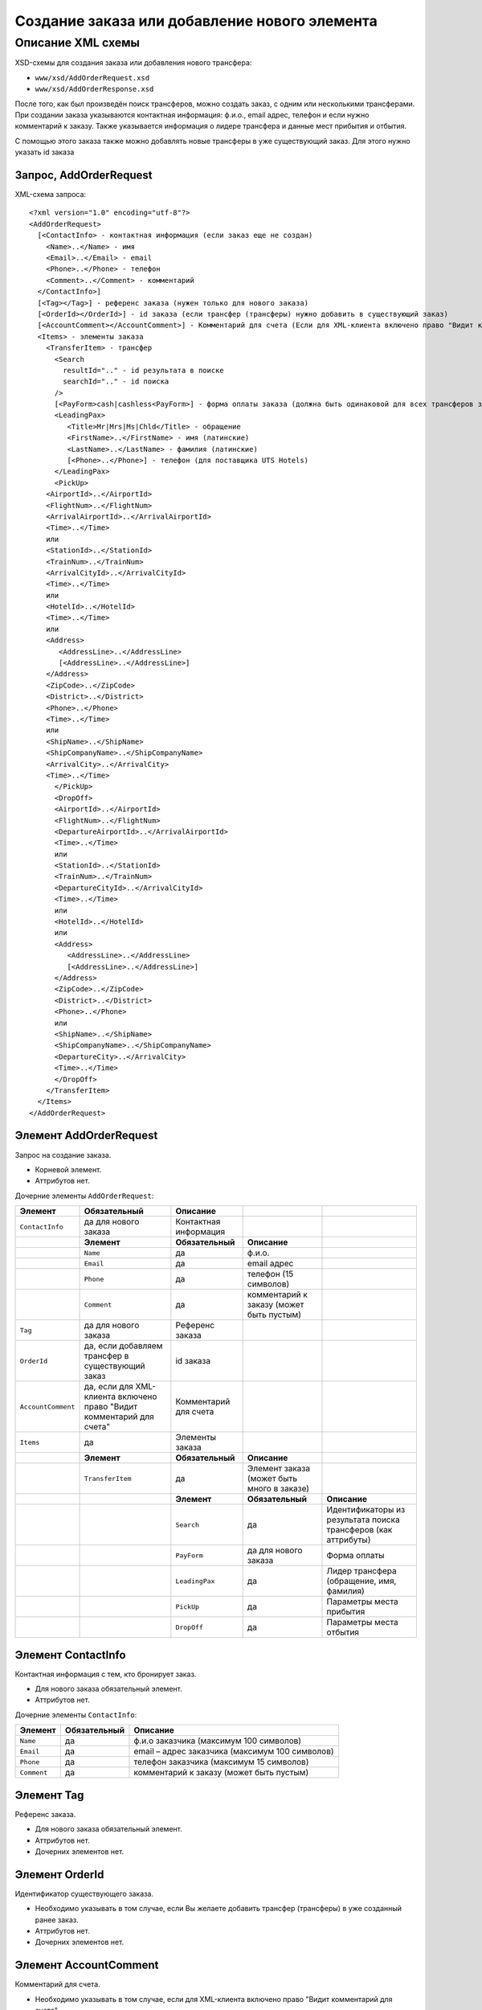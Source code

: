 Создание заказа или добавление нового элемента
##############################################

Описание XML схемы
==================

XSD-схемы для создания заказа или добавления нового трансфера:

-  ``www/xsd/AddOrderRequest.xsd``
-  ``www/xsd/AddOrderResponse.xsd``

После того, как был произведён поиск трансферов, можно создать заказ, с
одним или несколькими трансферами. При создании заказа указываются
контактная информация: ф.и.о., email адрес, телефон и если нужно
комментарий к заказу. Также указывается информация о лидере трансфера и
данные мест прибытия и отбытия.

С помощью этого заказа также можно добавлять новые трансферы в уже
существующий заказ. Для этого нужно указать id заказа

Запрос, AddOrderRequest
-----------------------

XML-схема запроса:

::

    <?xml version="1.0" encoding="utf-8"?>
    <AddOrderRequest>
      [<ContactInfo> - контактная информация (если заказ еще не создан)
        <Name>..</Name> - имя
        <Email>..</Email> - email
        <Phone>..</Phone> - телефон
        <Comment>..</Comment> - комментарий
      </ContactInfo>]
      [<Tag></Tag>] - референс заказа (нужен только для нового заказа)
      [<OrderId></OrderId>] - id заказа (если трансфер (трансферы) нужно добавить в существующий заказ)
      [<AccountComment></AccountComment>] - Комментарий для счета (Если для XML-клиента включено право "Видит комментарий для счета", то это поле для него обязательное.)
      <Items> - элементы заказа
        <TransferItem> - трансфер
          <Search
            resultId=".." - id результата в поиске
            searchId=".." - id поиска
          />
          [<PayForm>cash|cashless<PayForm>] - форма оплаты заказа (должна быть одинаковой для всех трансферов заказа), для существующего заказа указывать необязательно
          <LeadingPax>
             <Title>Mr|Mrs|Ms|Chld</Title> - обращение
             <FirstName>..</FirstName> - имя (латинские)
             <LastName>..</LastName> - фамилия (латинские)
             [<Phone>..</Phone>] - телефон (для поставщика UTS Hotels)
          </LeadingPax>
          <PickUp>
        <AirportId>..</AirportId>
        <FlightNum>..</FlightNum>
        <ArrivalAirportId>..</ArrivalAirportId>
        <Time>..</Time>
        или
        <StationId>..</StationId>
        <TrainNum>..</TrainNum>
        <ArrivalCityId>..</ArrivalCityId>
        <Time>..</Time>
        или
        <HotelId>..</HotelId>
        <Time>..</Time>
        или
        <Address>
           <AddressLine>..</AddressLine>
           [<AddressLine>..</AddressLine>]
        </Address>
        <ZipCode>..</ZipCode>
        <District>..</District>
        <Phone>..</Phone>
        <Time>..</Time>
        или
        <ShipName>..</ShipName>
        <ShipCompanyName>..</ShipCompanyName>
        <ArrivalCity>..</ArrivalCity>
        <Time>..</Time>
          </PickUp>
          <DropOff>
          <AirportId>..</AirportId>
          <FlightNum>..</FlightNum>
          <DepartureAirportId>..</ArrivalAirportId>
          <Time>..</Time>
          или
          <StationId>..</StationId>
          <TrainNum>..</TrainNum>
          <DepartureCityId>..</ArrivalCityId>
          <Time>..</Time>
          или
          <HotelId>..</HotelId>
          или
          <Address>
             <AddressLine>..</AddressLine>
             [<AddressLine>..</AddressLine>]
          </Address>
          <ZipCode>..</ZipCode>
          <District>..</District>
          <Phone>..</Phone>
          или
          <ShipName>..</ShipName>
          <ShipCompanyName>..</ShipCompanyName>
          <DepartureCity>..</ArrivalCity>
          <Time>..</Time>
          </DropOff>
        </TransferItem>
      </Items>
    </AddOrderRequest>

Элемент AddOrderRequest
-----------------------

Запрос на создание заказа.

- Корневой элемент.
- Аттрибутов нет.

Дочерние элементы ``AddOrderRequest``:

+--------------------+-----------------------------------------+-----------------------+--------------------------------------------+----------------------------------------------------------------+
| **Элемент**        | **Обязательный**                        | **Описание**          |                                            |                                                                |
+====================+=========================================+=======================+============================================+================================================================+
| ``ContactInfo``    | да для нового заказа                    | Контактная информация |                                            |                                                                |
+--------------------+-----------------------------------------+-----------------------+--------------------------------------------+----------------------------------------------------------------+
|                    | **Элемент**                             | **Обязательный**      | **Описание**                               |                                                                |
+--------------------+-----------------------------------------+-----------------------+--------------------------------------------+----------------------------------------------------------------+
|                    | ``Name``                                | да                    | ф.и.о.                                     |                                                                |
+--------------------+-----------------------------------------+-----------------------+--------------------------------------------+----------------------------------------------------------------+
|                    | ``Email``                               | да                    | email адрес                                |                                                                |
+--------------------+-----------------------------------------+-----------------------+--------------------------------------------+----------------------------------------------------------------+
|                    | ``Phone``                               | да                    | телефон (15 символов)                      |                                                                |
+--------------------+-----------------------------------------+-----------------------+--------------------------------------------+----------------------------------------------------------------+
|                    | ``Comment``                             | да                    | комментарий к заказу (может быть пустым)   |                                                                |
+--------------------+-----------------------------------------+-----------------------+--------------------------------------------+----------------------------------------------------------------+
| ``Tag``            | да для нового заказа                    | Референс заказа       |                                            |                                                                |
+--------------------+-----------------------------------------+-----------------------+--------------------------------------------+----------------------------------------------------------------+
| ``OrderId``        | да, если добавляем трансфер             | id заказа             |                                            |                                                                |
|                    | в существующий заказ                    |                       |                                            |                                                                |
+--------------------+-----------------------------------------+-----------------------+--------------------------------------------+----------------------------------------------------------------+
| ``AccountComment`` | да, если для XML-клиента включено право | Комментарий для счета |                                            |                                                                |
|                    | "Видит комментарий для счета"           |                       |                                            |                                                                |
+--------------------+-----------------------------------------+-----------------------+--------------------------------------------+----------------------------------------------------------------+
| ``Items``          | да                                      | Элементы заказа       |                                            |                                                                |
+--------------------+-----------------------------------------+-----------------------+--------------------------------------------+----------------------------------------------------------------+
|                    | **Элемент**                             | **Обязательный**      | **Описание**                               |                                                                |
+--------------------+-----------------------------------------+-----------------------+--------------------------------------------+----------------------------------------------------------------+
|                    | ``TransferItem``                        | да                    | Элемент заказа (может быть много в заказе) |                                                                |
+--------------------+-----------------------------------------+-----------------------+--------------------------------------------+----------------------------------------------------------------+
|                    |                                         | **Элемент**           | **Обязательный**                           | **Описание**                                                   |
+--------------------+-----------------------------------------+-----------------------+--------------------------------------------+----------------------------------------------------------------+
|                    |                                         | ``Search``            | да                                         | Идентификаторы из результата поиска трансферов (как аттрибуты) |
+--------------------+-----------------------------------------+-----------------------+--------------------------------------------+----------------------------------------------------------------+
|                    |                                         | ``PayForm``           | да для нового заказа                       | Форма оплаты                                                   |
+--------------------+-----------------------------------------+-----------------------+--------------------------------------------+----------------------------------------------------------------+
|                    |                                         | ``LeadingPax``        | да                                         | Лидер трансфера (обращение, имя, фамилия)                      |
+--------------------+-----------------------------------------+-----------------------+--------------------------------------------+----------------------------------------------------------------+
|                    |                                         | ``PickUp``            | да                                         | Параметры места прибытия                                       |
+--------------------+-----------------------------------------+-----------------------+--------------------------------------------+----------------------------------------------------------------+
|                    |                                         | ``DropOff``           | да                                         | Параметры места отбытия                                        |
+--------------------+-----------------------------------------+-----------------------+--------------------------------------------+----------------------------------------------------------------+

Элемент ContactInfo
-------------------

Контактная информация с тем, кто бронирует заказ.

- Для нового заказа обязательный элемент.
- Аттрибутов нет.

Дочерние элементы ``ContactInfo``:

+-------------+------------------+-------------------------------------------------+
| **Элемент** | **Обязательный** | **Описание**                                    |
+=============+==================+=================================================+
| ``Name``    | да               | ф.и.о заказчика (максимум 100 символов)         |
+-------------+------------------+-------------------------------------------------+
| ``Email``   | да               | email – адрес заказчика (максимум 100 символов) |
+-------------+------------------+-------------------------------------------------+
| ``Phone``   | да               | телефон заказчика (максимум 15 символов)        |
+-------------+------------------+-------------------------------------------------+
| ``Comment`` | да               | комментарий к заказу (может быть пустым)        |
+-------------+------------------+-------------------------------------------------+

Элемент Tag
-----------

Референс заказа.

- Для нового заказа обязательный элемент.
- Аттрибутов нет.
- Дочерних элементов нет.

Элемент OrderId
---------------

Идентификатор существующего заказа.

- Необходимо указывать в том случае, если Вы желаете добавить трансфер (трансферы) в уже созданный ранее заказ.
- Аттрибутов нет.
- Дочерних элементов нет.

Элемент AccountComment
----------------------

Комментарий для счета.

- Необходимо указывать в том случае, если для XML-клиента включено право "Видит комментарий для счета".
- Аттрибутов нет.
- Дочерних элементов нет.

Элемент Items
-------------

Элементы заказа. Трансферов может быть указано много.

- Обязательный элемент.
- Аттрибутов нет.

Дочерние элементы ``Items``:

+------------------+------------------+------------------+----------------------------------------------------------------+
| **Элемент**      | **Обязательный** | **Описание**     |                                                                |
+==================+==================+==================+================================================================+
| ``TransferItem`` | да               | Элемент заказа   |                                                                |
+------------------+------------------+------------------+----------------------------------------------------------------+
|                  | **Элемент**      | **Обязательный** | **Описание**                                                   |
+------------------+------------------+------------------+----------------------------------------------------------------+
|                  | ``Search``       | да               | Идентификаторы из результата поиска трансферов (как аттрибуты) |
+------------------+------------------+------------------+----------------------------------------------------------------+
|                  | ``LeadingPax``   | да               | Лидер трансфера (обращение, имя, фамилия)                      |
+------------------+------------------+------------------+----------------------------------------------------------------+
|                  | ``PickUp``       | да               | Параметры места прибытия                                       |
+------------------+------------------+------------------+----------------------------------------------------------------+
|                  | ``DropOff``      | да               | Параметры места отбытия                                        |
+------------------+------------------+------------------+----------------------------------------------------------------+

Элемент TransferItem
^^^^^^^^^^^^^^^^^^^^

Элемент заказа – трансферов. Может быть много таких элементов.

- Обязательный элемент.
- Аттрибутов нет.

Дочерние элементы ``TransferItem``:

+----------------+------------------+----------------------------------------------------------------+
| **Элемент**    | **Обязательный** | **Описание**                                                   |
+================+==================+================================================================+
| ``Search``     | да               | Идентификаторы из результата поиска трансферов (как аттрибуты) |
+----------------+------------------+----------------------------------------------------------------+
| ``PayForm``    | нет              | Форма оплаты этого заказа                                      |
+----------------+------------------+----------------------------------------------------------------+
| ``LeadingPax`` | да               | Лидер трансфера (обращение, имя, фамилия)                      |
+----------------+------------------+----------------------------------------------------------------+
| ``PickUp``     | да               | Параметры места прибытия                                       |
+----------------+------------------+----------------------------------------------------------------+
| ``DropOff``    | да               | Параметры места отбытия                                        |
+----------------+------------------+----------------------------------------------------------------+

Элемент Search
''''''''''''''

Идентификаторы трансфера из ответа на поиск трансферов.

- Обязательный элемент.
- Дочерних элементов нет.

Аттрибуты элемента ``Search``:

+--------------+---------+------------------+-----------------------------------------+
| **Аттрибут** | **Тип** | **Обязательный** | **Описание**                            |
+==============+=========+==================+=========================================+
| ``resultId`` | число   | да               | id результата из поиска                 |
+--------------+---------+------------------+-----------------------------------------+
| ``searchId`` | число   | да               | id поиска, из которого указан результат |
+--------------+---------+------------------+-----------------------------------------+

Элемент PayForm
'''''''''''''''

Форма оплаты.

- Допустимые значения: cash (наличная форма оплаты), cashless (безналичная форма).
- Необязательный элемент. По умолчанию - наличная форма оплаты (cash)
- Дочерних элементов нет.
- Аттрибутов элемента нет.

Элемент LeadingPax
''''''''''''''''''

Лидер заказа.

- Обязательный элемент.
- Аттрибутов элемента нет.

Дочерние элементы:

+-----------------+---------------------+--------------------+-----------------------------------------------------+
| **Элемент**     | **Тип**             | **Обязательный**   | **Описание**                                        |
+-----------------+---------------------+--------------------+-----------------------------------------------------+
| ``Title``       | Mr, Ms, Mrs, Chld   | да                 | обращение                                           |
+-----------------+---------------------+--------------------+-----------------------------------------------------+
| ``FirstName``   | строка              | да                 | имя клиента (латинскими буквами)                    |
+-----------------+---------------------+--------------------+-----------------------------------------------------+
| ``LastName``    | строка              | да                 | фамилия клиента (латинскими буквами)                |
+-----------------+---------------------+--------------------+-----------------------------------------------------+
| ``Phone``       | строка              | нет                | телефон (обязательный, для поставщика UTS Hotels)   |
+-----------------+---------------------+--------------------+-----------------------------------------------------+

Элемент PickUp
''''''''''''''

Параметры места прибытия.

- Обязательный элемент.
- Аттрибутов элемента нет.

Дочерние элементы (если тип точки - аэропорт):

+------------------------+-----------+--------------------+-----------------------+
| **Элемент**            | **Тип**   | **Обязательный**   | **Описание**          |
+------------------------+-----------+--------------------+-----------------------+
| ``AirportId``          | число     | да                 | id аэропорта          |
+------------------------+-----------+--------------------+-----------------------+
| ``FlightNum``          | строка    | да                 | номер рейса           |
+------------------------+-----------+--------------------+-----------------------+
| ``ArrivalAirportId``   | число     | да                 | id аэропорта вылета   |
+------------------------+-----------+--------------------+-----------------------+
| ``Time``               | HH:SS     | да                 | время прилета         |
+------------------------+-----------+--------------------+-----------------------+

Дочерние элементы (если тип точки - станция):

+---------------------+-----------+--------------------+---------------------+
| **Элемент**         | **Тип**   | **Обязательный**   | **Описание**        |
+---------------------+-----------+--------------------+---------------------+
| ``StationId``       | число     | да                 | id станции          |
+---------------------+-----------+--------------------+---------------------+
| ``TrainNum``        | строка    | да                 | номер поезда        |
+---------------------+-----------+--------------------+---------------------+
| ``ArrivalCityId``   | число     | да                 | id города отбытия   |
+---------------------+-----------+--------------------+---------------------+
| ``Time``            | HH:SS     | да                 | время прибытия      |
+---------------------+-----------+--------------------+---------------------+

Дочерние элементы (если тип точки - отель):

+---------------+-----------+--------------------+-----------------------+
| **Элемент**   | **Тип**   | **Обязательный**   | **Описание**          |
+---------------+-----------+--------------------+-----------------------+
| ``HotelId``   | число     | да                 | id отеля              |
+---------------+-----------+--------------------+-----------------------+
| ``Time``      | HH:SS     | да                 | время подачи машины   |
+---------------+-----------+--------------------+-----------------------+

Дочерние элементы (если тип точки - адрес):

+--------------+-------------------------+------------------+---------------------------------------------------------------------------------------------------+
| **Элемент**  | **Тип**                 | **Обязательный** | **Описание**                                                                                      |
+==============+=========================+==================+===================================================================================================+
| ``Address``  | вложенные элементы      | да               | адрес в одной или двух строках (вложенные элементы ``AddressLine``), каждая длиной до 40 символов |
+--------------+-------------------------+------------------+---------------------------------------------------------------------------------------------------+
| ``ZipCode``  | строка (до 10 символов) | да               | почтовый индекс                                                                                   |
+--------------+-------------------------+------------------+---------------------------------------------------------------------------------------------------+
| ``District`` | строка (до 20 символов) | да               | название района                                                                                   |
+--------------+-------------------------+------------------+---------------------------------------------------------------------------------------------------+
| ``Phone``    | строка                  | да               | номер телефона                                                                                    |
+--------------+-------------------------+------------------+---------------------------------------------------------------------------------------------------+
| ``Time``     | HH:SS                   | да               | время подачи машины                                                                               |
+--------------+-------------------------+------------------+---------------------------------------------------------------------------------------------------+

Дочерние элементы (если тип точки - порт):

+---------------------+---------+------------------+-------------------------------+
| **Элемент**         | **Тип** | **Обязательный** | **Описание**                  |
+=====================+=========+==================+===============================+
| ``ShipName``        | строка  | да               | название корабля              |
+---------------------+---------+------------------+-------------------------------+
| ``ShipCompanyName`` | строка  | да               | название корабельной компании |
+---------------------+---------+------------------+-------------------------------+
| ``ArrivalCity``     | строка  | да               | название города отбытия       |
+---------------------+---------+------------------+-------------------------------+
| ``Time``            | HH:SS   | да               | время прибытия                |
+---------------------+---------+------------------+-------------------------------+

Элемент DropOff
'''''''''''''''

Параметры места отбытия.

- Обязательный элемент.
- Аттрибутов элемента нет.

Дочерние элементы (если тип точки - аэропорт):

+------------------------+---------+------------------+-------------------------+
| **Элемент**            | **Тип** | **Обязательный** | **Описание**            |
+========================+=========+==================+=========================+
| ``AirportId``          | число   | да               | id аэропорта            |
+------------------------+---------+------------------+-------------------------+
| ``FlightNum``          | строка  | да               | номер рейса             |
+------------------------+---------+------------------+-------------------------+
| ``DepartureAirportId`` | число   | да               | id аэропорта назначения |
+------------------------+---------+------------------+-------------------------+
| ``Time``               | HH:SS   | да               | время отлета            |
+------------------------+---------+------------------+-------------------------+

Дочерние элементы (если тип точки - станция):

+---------------------+---------+------------------+----------------------+
| **Элемент**         | **Тип** | **Обязательный** | **Описание**         |
+=====================+=========+==================+======================+
| ``StationId``       | число   | да               | id станции           |
+---------------------+---------+------------------+----------------------+
| ``TrainNum``        | строка  | да               | номер поезда         |
+---------------------+---------+------------------+----------------------+
| ``DepartureCityId`` | число   | да               | id города назначения |
+---------------------+---------+------------------+----------------------+
| ``Time``            | HH:SS   | да               | время отправки       |
+---------------------+---------+------------------+----------------------+

Дочерние элементы (если тип точки - отель):

+-------------+---------+------------------+--------------+
| **Элемент** | **Тип** | **Обязательный** | **Описание** |
+=============+=========+==================+==============+
| ``HotelId`` | число   | да               | id отеля     |
+-------------+---------+------------------+--------------+

Дочерние элементы (если тип точки - адрес):

+--------------+-------------------------+------------------+---------------------------------------------------------------------------------------------------+
| **Элемент**  | **Тип**                 | **Обязательный** | **Описание**                                                                                      |
+==============+=========================+==================+===================================================================================================+
| ``Address``  | вложенные элементы      | да               | адрес в одной или двух строках (вложенные элементы ``AddressLine``), каждая длиной до 40 символов |
+--------------+-------------------------+------------------+---------------------------------------------------------------------------------------------------+
| ``ZipCode``  | строка (до 10 символов) | да               | почтовый индекс                                                                                   |
+--------------+-------------------------+------------------+---------------------------------------------------------------------------------------------------+
| ``District`` | строка (до 20 символов) | да               | название района                                                                                   |
+--------------+-------------------------+------------------+---------------------------------------------------------------------------------------------------+
| ``Phone``    | строка                  | да               | номер телефона                                                                                    |
+--------------+-------------------------+------------------+---------------------------------------------------------------------------------------------------+

Дочерние элементы (если тип точки - порт):

+---------------------+---------+------------------+-------------------------------+
| **Элемент**         | **Тип** | **Обязательный** | **Описание**                  |
+=====================+=========+==================+===============================+
| ``ShipName``        | строка  | да               | название корабля              |
+---------------------+---------+------------------+-------------------------------+
| ``ShipCompanyName`` | строка  | да               | название корабельной компании |
+---------------------+---------+------------------+-------------------------------+
| ``DepartureCity``   | строка  | да               | название города назначения    |
+---------------------+---------+------------------+-------------------------------+
| ``Time``            | HH:SS   | да               | время отправки                |
+---------------------+---------+------------------+-------------------------------+

Ответ на создание заказа, AddOrderResponse
------------------------------------------

XML-схема ответа:

::

    <?xml version="1.0" encoding="utf-8"?>
      <AddOrderResponse>
        [<Errors>
          <Error code="..." description="..."> - ошибки
        </Errors>]
        [<OrderId>..</OrderId>] - id созданного заказа
      </AddOrderResponse>

Элемент AddOrderResponse
------------------------

Ответ, сформированный сервером на добавление заказа **AddOrderRequest**.

- Корневой элемент.
- Аттрибутов нет.

Дочерние элементы ``AddOrderResponse``:

+-------------+------------------+-------------------------------------------------------------+--------------------------------------------------+
| **Элемент** | **Обязательный** | **Описание**                                                |                                                  |
+=============+==================+=============================================================+==================================================+
| ``Errors``  | нет              | Список ошибок, если есть                                    |                                                  |
+-------------+------------------+-------------------------------------------------------------+--------------------------------------------------+
|             | **Элемент**      | **Обязательный**                                            | **Описание**                                     |
+-------------+------------------+-------------------------------------------------------------+--------------------------------------------------+
|             | ``Error``        | да                                                          | Описание ошибки (и код), ошибок может быть много |
+-------------+------------------+-------------------------------------------------------------+--------------------------------------------------+
| ``OrderId`` | нет              | Id созданного заказа, если удалось создать (не было ошибок) |                                                  |
+-------------+------------------+-------------------------------------------------------------+--------------------------------------------------+

Элемент Errors
--------------

Список ошибок (дочерние элементы ``Error``).

- Необязательный элемент.
- Аттрибутов нет.

Дочерние элементы ``Errors``:

+-------------+------------------+---------------------------------------------------------------------------------------------------------+
| **Элемент** | **Обязательный** | **Описание**                                                                                            |
+=============+==================+=========================================================================================================+
| ``Error``   | да               | Код ошибки(``code``) и описание ошибки(``description``) как аттрибуты элемента. Ошибок может быть много |
+-------------+------------------+---------------------------------------------------------------------------------------------------------+

Элемент Error
^^^^^^^^^^^^^

Код и расшифровка ошибки.

- Обязательный элемент.
- Дочерних элементов нет.

Аттрибуты элемента ``Error``:

+-----------------+---------+------------------+-----------------+
| **Аттрибут**    | **Тип** | **Обязательный** | **Описание**    |
+=================+=========+==================+=================+
| ``code``        | строка  | да               | Код ошибки UTS. |
+-----------------+---------+------------------+-----------------+
| ``description`` | строка  | да               | Описание ошибки |
+-----------------+---------+------------------+-----------------+

Элемент OrderId
---------------

Id нового заказа, если его удалось создать (в том случае, если не было ошибок).

- Необязательный элемент.
- Аттрибутов нет.
- Дочерних элементов нет.